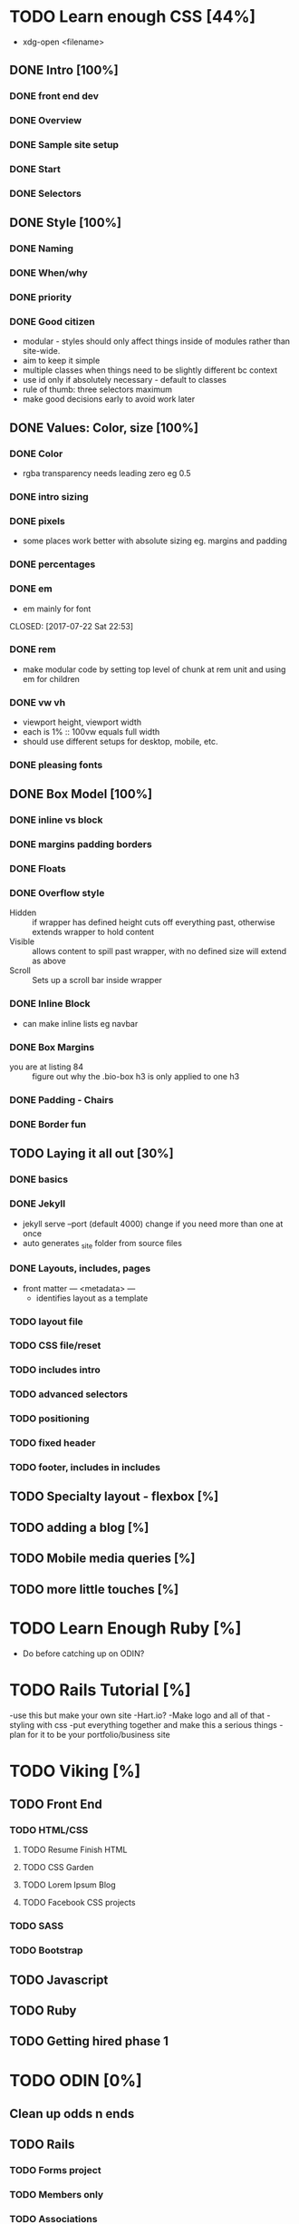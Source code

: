 * TODO Learn enough CSS [44%]
  :LOGBOOK:
  CLOCK: [2017-07-25 Tue 21:08]--[2017-07-25 Tue 21:33] =>  0:25
  CLOCK: [2017-07-25 Tue 20:29]--[2017-07-25 Tue 20:54] =>  0:25
  CLOCK: [2017-07-24 Mon 20:37]--[2017-07-24 Mon 21:02] =>  0:25
  CLOCK: [2017-07-23 Sun 12:14]--[2017-07-23 Sun 12:39] =>  0:25
  CLOCK: [2017-07-22 Sat 22:38]--[2017-07-22 Sat 23:03] =>  0:25
  CLOCK: [2017-07-19 Wed 22:37]--[2017-07-19 Wed 23:02] =>  0:25
  :END:
  - xdg-open <filename>
** DONE Intro [100%]
   CLOSED: [2017-07-11 Tue 01:13]
*** DONE front end dev
    CLOSED: [2017-07-09 Sun 22:57]
*** DONE Overview
    CLOSED: [2017-07-09 Sun 23:15]
*** DONE Sample site setup
    CLOSED: [2017-07-10 Mon 22:28]
*** DONE Start
    CLOSED: [2017-07-10 Mon 23:33]
*** DONE Selectors
    CLOSED: [2017-07-11 Tue 01:12]
** DONE Style [100%]
   CLOSED: [2017-07-11 Tue 23:25]
*** DONE Naming
    CLOSED: [2017-07-11 Tue 21:54]
*** DONE When/why
    CLOSED: [2017-07-11 Tue 22:05]
*** DONE priority
    CLOSED: [2017-07-11 Tue 22:32]
*** DONE Good citizen
    CLOSED: [2017-07-11 Tue 23:05]
    - modular - styles should only affect things inside of modules rather than site-wide.
    - aim to keep it simple
    - multiple classes when things need to be slightly different bc context
    - use id only if absolutely necessary - default to classes
    - rule of thumb: three selectors maximum
    - make good decisions early to avoid work later
** DONE Values: Color, size [100%]
   CLOSED: [2017-07-23 Sun 13:11]
*** DONE Color
    CLOSED: [2017-07-19 Wed 22:36]
   - rgba transparency needs leading zero eg 0.5
*** DONE intro sizing
    CLOSED: [2017-07-19 Wed 22:45]
*** DONE pixels
    CLOSED: [2017-07-19 Wed 22:53]
    - some places work better with absolute sizing eg. margins and padding
*** DONE percentages
    CLOSED: [2017-07-19 Wed 23:04]
*** DONE em
    - em mainly for font 
    CLOSED: [2017-07-22 Sat 22:53]
*** DONE rem
    CLOSED: [2017-07-23 Sun 12:25]
    - make modular code by setting top level of chunk at rem  unit and using em for children
*** DONE vw vh
    CLOSED: [2017-07-23 Sun 13:00]
    - viewport height, viewport width
    - each is 1% :: 100vw equals full width
    - should use different setups for desktop, mobile, etc. 
*** DONE pleasing fonts
    CLOSED: [2017-07-23 Sun 13:11]
** DONE Box Model [100%]
   CLOSED: [2017-07-31 Mon 21:49]
*** DONE inline vs block
    CLOSED: [2017-07-24 Mon 20:49]
*** DONE margins padding borders
    CLOSED: [2017-07-24 Mon 21:02]
*** DONE Floats
    CLOSED: [2017-07-25 Tue 20:56]
*** DONE Overflow style
    CLOSED: [2017-07-25 Tue 21:16]
    - Hidden :: if wrapper has defined height cuts off everything past, otherwise extends wrapper to hold content
    - Visible :: allows content to spill past wrapper, with no defined size will extend as above
    - Scroll :: Sets up a scroll bar inside wrapper
*** DONE Inline Block
    CLOSED: [2017-07-25 Tue 21:24]
    - can make inline lists eg navbar
*** DONE Box Margins
    CLOSED: [2017-07-27 Thu 20:00]
    - you are at listing 84 :: figure out why the .bio-box h3 is only applied to one h3
*** DONE Padding - Chairs
    CLOSED: [2017-07-27 Thu 20:03]
*** DONE Border fun
    CLOSED: [2017-07-28 Fri 04:28]
** TODO Laying it all out [30%]
*** DONE basics
    CLOSED: [2017-08-01 Tue 23:12]
*** DONE Jekyll
    CLOSED: [2017-08-01 Tue 23:12]
    - jekyll serve --port (default 4000) change if you need more than one at once
    - auto generates _site folder from source files
*** DONE Layouts, includes, pages
    CLOSED: [2017-08-01 Tue 23:23]
    - front matter --- <metadata> ---
      - identifies layout as a template
*** TODO layout file
*** TODO CSS file/reset
*** TODO includes intro
*** TODO advanced selectors
*** TODO positioning
*** TODO fixed header
*** TODO footer, includes in includes
** TODO Specialty layout - flexbox [%]
** TODO adding a blog [%]
** TODO Mobile media queries [%]
** TODO more little touches [%]

* TODO Learn Enough Ruby [%]
  - Do before catching up on ODIN?

* TODO Rails Tutorial [%]
  -use this but make your own site
  -Hart.io? 
  -Make logo and all of that
  -styling with css
  -put everything together and make this a serious things
  -plan for it to be your portfolio/business site
  
* TODO Viking [%] 
** TODO Front End
*** TODO HTML/CSS
**** TODO Resume Finish HTML
**** TODO CSS Garden
**** TODO Lorem Ipsum Blog
**** TODO Facebook CSS projects
*** TODO SASS
*** TODO Bootstrap
** TODO Javascript
** TODO Ruby
** TODO Getting hired phase 1

* TODO ODIN [0%] 
** Clean up odds n ends 
** TODO Rails
*** TODO Forms project
*** TODO Members only
*** TODO Associations
*** TODO Advanced Associations
*** TODO Advanced Forms
*** TODO APIs
*** TODO Confirmation Email
*** TODO Final Project
** TODO HTML/CSS
*** TODO Embedding img/vid
*** TODO HTML Forms
*** TODO Position/Float elements
*** TODO Backgrounds/gradients
*** TODO Design teardown
*** TODO Responsive design
*** TODO Bootstrap
*** TODO Grid Framework
** TODO Javascript/JQUERY
*** TODO Calculator
*** TODO Manipulating DOM
*** TODO Jquery and DOM
*** TODO Image Carousel
*** TODO Tic Tac Toe
*** TODO Minesweeper
*** TODO Callbacks
*** TODO Games with canvas
*** TODO Validating with Jquery
*** TODO Infinite scroll/submitting form with AJAX
*** TODO Google maps
*** TODO Wheres waldo
*** TODO Single Page websites angular/backbone
*** TODO Node.js
*** TODO Final
** TODO Getting Hired
*** TODO Website
*** TODO Resume

* TODO FreeCodeCamp [%] 
** TODO Check it out - good resume builder

* TODO Codewars
** TODO Try making a habit of one or two each day in the morning
   
